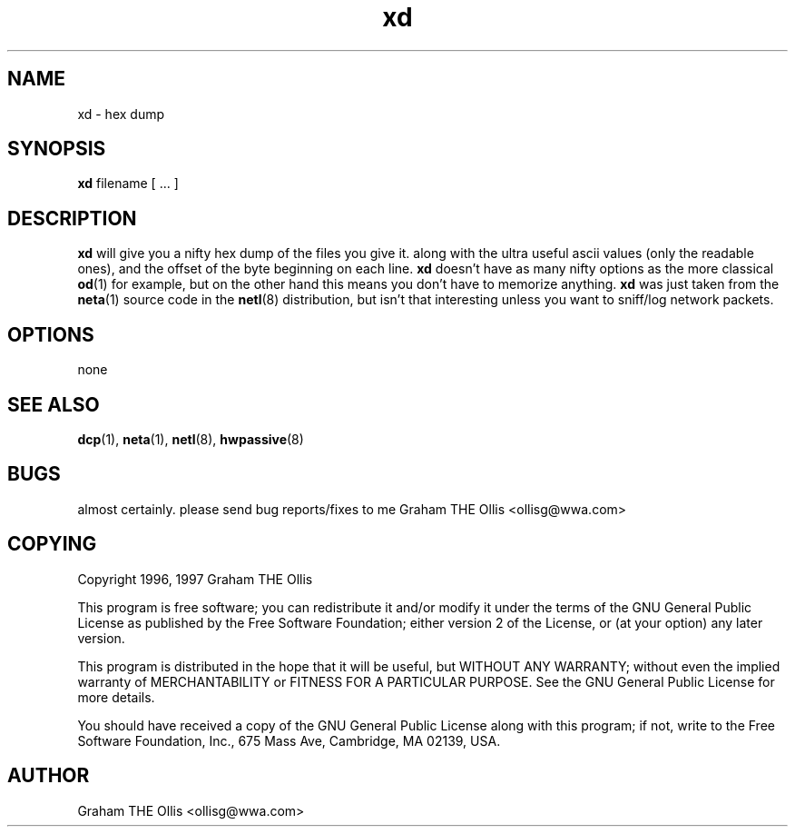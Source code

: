 .\" @(#)man page for netl network logger/sniffer
.\" copyright 1997 graham the ollis
.ad b
.TH xd 1 "3 june 1997" "CORE software" "CORE software"
.AT 3
.de sh
.br
.ne 5
.PP
\fB\\$1\fR
.PP
..
.SH NAME
xd \- hex dump
.SH SYNOPSIS
.B xd
filename [ ... ]
.SH DESCRIPTION
\fBxd\fR will give you a nifty hex dump of the files you give it.  along
with the ultra useful ascii values (only the readable ones), and the offset
of the byte beginning on each line.  \fBxd\fR doesn't have as many nifty 
options as the more classical \fBod\fR(1) for example, but on the other
hand this means you don't have to memorize anything.  \fBxd\fR was just 
taken from the \fBneta\fR(1) source code in the \fBnetl\fR(8) distribution,
but isn't that interesting unless you want to sniff/log network packets.
.SH OPTIONS
none
.SH SEE ALSO
.BR dcp (1),
.BR neta (1),
.BR netl (8),
.BR hwpassive (8)
.SH BUGS
almost certainly.  please send bug reports/fixes to me 
Graham THE Ollis <ollisg@wwa.com>
.SH COPYING
Copyright 1996, 1997 Graham THE Ollis
.PP
This program is free software; you can redistribute it and/or modify
it under the terms of the GNU General Public License as published by
the Free Software Foundation; either version 2 of the License, or
(at your option) any later version.
.PP
This program is distributed in the hope that it will be useful,
but WITHOUT ANY WARRANTY; without even the implied warranty of
MERCHANTABILITY or FITNESS FOR A PARTICULAR PURPOSE.  See the
GNU General Public License for more details.
.PP
You should have received a copy of the GNU General Public License
along with this program; if not, write to the Free Software
Foundation, Inc., 675 Mass Ave, Cambridge, MA 02139, USA.
.SH AUTHOR
Graham THE Ollis <ollisg@wwa.com>
